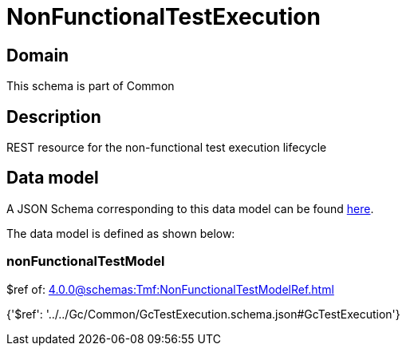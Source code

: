 = NonFunctionalTestExecution

[#domain]
== Domain

This schema is part of Common

[#description]
== Description

REST resource for the non-functional test execution lifecycle


[#data_model]
== Data model

A JSON Schema corresponding to this data model can be found https://tmforum.org[here].

The data model is defined as shown below:


=== nonFunctionalTestModel
$ref of: xref:4.0.0@schemas:Tmf:NonFunctionalTestModelRef.adoc[]


{&#x27;$ref&#x27;: &#x27;../../Gc/Common/GcTestExecution.schema.json#GcTestExecution&#x27;}